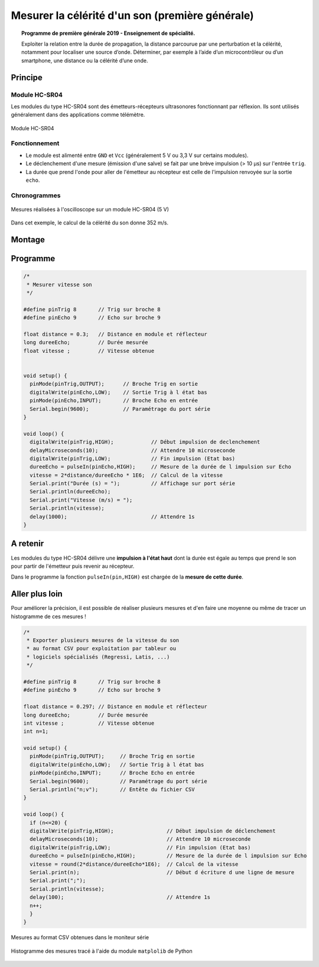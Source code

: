 Mesurer la célérité d'un son (première générale)
================================================

.. topic:: Programme de première générale 2019 - Enseignement de spécialité.

   Exploiter la relation entre la durée de propagation, la distance parcourue par une perturbation et la célérité, notamment pour localiser une source d’onde. Déterminer, par exemple à l’aide d’un microcontrôleur ou d’un smartphone, une distance ou la célérité d’une onde.



Principe
--------

Module HC-SR04
~~~~~~~~~~~~~~

Les modules du type  HC-SR04 sont des émetteurs-récepteurs ultrasonores fonctionnant par réflexion. Ils sont utilisés généralement dans des applications  comme télémètre.

.. figure:: Images/Ultrason_HC-SR04-Photo.png
   :width: 292
   :height: 162
   :scale: 70 %
   :alt: Montage ultrason - Arduino
   :align: center
   
   Module HC-SR04

Fonctionnement
~~~~~~~~~~~~~~
* Le module est alimenté entre ``GND`` et ``Vcc`` (généralement 5 V ou 3,3 V sur certains modules).
* Le déclenchement d'une mesure (émission d'une salve) se fait par une brève impulsion (> 10 µs) sur l'entrée ``trig``.
* La durée que prend l'onde pour aller de l'émetteur au récepteur est celle de l'impulsion renvoyée sur la sortie ``echo``. 

Chronogrammes
~~~~~~~~~~~~~

.. figure:: Images/Ultrason_HC-SR04_Chrono.png
   :width: 960
   :height: 720
   :scale: 70 %
   :alt: Chronogrammes HC-SR04
   :align: center
   
   Mesures réalisées à l'oscilloscope sur un module HC-SR04 (5 V)


Dans cet exemple, le calcul de la célérité du son donne 352 m/s.

Montage
-------


.. image:: Images/Ultrason_HC-SR04-Montage.png
   :width: 761
   :height: 445
   :scale: 50 %
   :alt: Montage ultrason - Arduino
   :align: center

Programme
---------

.. code:: arduino

   /*
    * Mesurer vitesse son
    */

   #define pinTrig 8       // Trig sur broche 8
   #define pinEcho 9       // Echo sur broche 9

   float distance = 0.3;   // Distance en module et réflecteur
   long dureeEcho;         // Durée mesurée
   float vitesse ;         // Vitesse obtenue


   void setup() {
     pinMode(pinTrig,OUTPUT);      // Broche Trig en sortie
     digitalWrite(pinEcho,LOW);    // Sortie Trig à l état bas
     pinMode(pinEcho,INPUT);       // Broche Echo en entrée
     Serial.begin(9600);           // Paramétrage du port série
   }

   void loop() {
     digitalWrite(pinTrig,HIGH);            // Début impulsion de declenchement
     delayMicroseconds(10);                 // Attendre 10 microseconde
     digitalWrite(pinTrig,LOW);             // Fin impulsion (Etat bas)
     dureeEcho = pulseIn(pinEcho,HIGH);     // Mesure de la durée de l impulsion sur Echo
     vitesse = 2*distance/dureeEcho * 1E6;  // Calcul de la vitesse
     Serial.print("Durée (s) = ");          // Affichage sur port série
     Serial.println(dureeEcho);
     Serial.print("Vitesse (m/s) = ");
     Serial.println(vitesse);
     delay(1000);                           // Attendre 1s
   }

A retenir
---------

Les modules du type HC-SR04 délivre une **impulsion à l'état haut** dont la durée est égale au temps que prend le son pour partir de l'émetteur puis revenir au récepteur.

Dans le programme la fonction ``pulseIn(pin,HIGH)`` est chargée de la **mesure de cette durée**.

Aller plus loin
---------------

Pour améliorer la précision, il est possible de réaliser plusieurs mesures et d'en faire une moyenne ou même de tracer un histogramme de ces mesures !

.. code:: arduino

   /*
    * Exporter plusieurs mesures de la vitesse du son
    * au format CSV pour exploitation par tableur ou
    * logiciels spécialisés (Regressi, Latis, ...)
    */

   #define pinTrig 8       // Trig sur broche 8
   #define pinEcho 9       // Echo sur broche 9

   float distance = 0.297; // Distance en module et réflecteur
   long dureeEcho;         // Durée mesurée
   int vitesse ;           // Vitesse obtenue
   int n=1;

   void setup() {
     pinMode(pinTrig,OUTPUT);     // Broche Trig en sortie
     digitalWrite(pinEcho,LOW);   // Sortie Trig à l état bas
     pinMode(pinEcho,INPUT);      // Broche Echo en entrée
     Serial.begin(9600);          // Paramétrage du port série
     Serial.println("n;v");       // Entête du fichier CSV
   }

   void loop() {
     if (n<=20) {
     digitalWrite(pinTrig,HIGH);                 // Début impulsion de déclenchement
     delayMicroseconds(10);                      // Attendre 10 microseconde
     digitalWrite(pinTrig,LOW);                  // Fin impulsion (Etat bas)
     dureeEcho = pulseIn(pinEcho,HIGH);          // Mesure de la durée de l impulsion sur Echo
     vitesse = round(2*distance/dureeEcho*1E6);  // Calcul de la vitesse
     Serial.print(n);                            // Début d écriture d une ligne de mesure
     Serial.print(";");
     Serial.println(vitesse);
     delay(100);                                 // Attendre 1s
     n++;
     }
   }

.. figure:: Images/ultrason_histogramme_moniteur_serie.png
   :width: 911
   :height: 423
   :scale: 70 %
   :alt:
   :align: center
   
   Mesures au format CSV obtenues dans le moniteur série


.. figure:: Images/ultrason_histogramme.png
   :width: 640
   :height: 480
   :scale: 70 %
   :alt:
   :align: center
   
   Histogramme des mesures tracé à l'aide du module ``matplolib`` de Python


